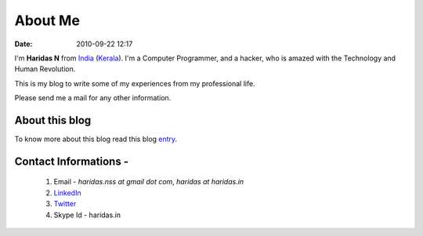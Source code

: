 About Me
########
:date: 2010-09-22 12:17

I'm **Haridas N** from India_ (Kerala_). I'm a Computer Programmer,
and a hacker, who is amazed with the Technology and Human Revolution.

This is my blog to write some of my experiences from my professional
life.

.. _India: http://en.wikipedia.org/wiki/India
.. _Kerala: http://en.wikipedia.org/wiki/Kerala

Please send me a mail for any other information.

About this blog
---------------
To know more about this blog read this blog `entry`_.

Contact Informations -
----------------------- 

 1. Email - `haridas.nss at gmail dot com`, `haridas at haridas.in`
 2. `LinkedIn`_
 3. `Twitter`_
 4. Skype Id - haridas.in


.. _LinkedIn: http://in.linkedin.com/pub/haridas-n/19/95/825
.. _Twitter: http://twitter.com/#!/haridas_n
.. _entry: http://haridas.in/wordpress-blog-migrated-to-pelican.html

